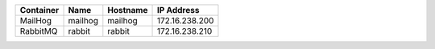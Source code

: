 +---------------------------+----------+----------+----------------+
| Container                 | Name     | Hostname | IP Address     |
+===========================+==========+==========+================+
| MailHog                   | mailhog  | mailhog  | 172.16.238.200 |
+---------------------------+----------+----------+----------------+
| RabbitMQ                  | rabbit   | rabbit   | 172.16.238.210 |
+---------------------------+----------+----------+----------------+
